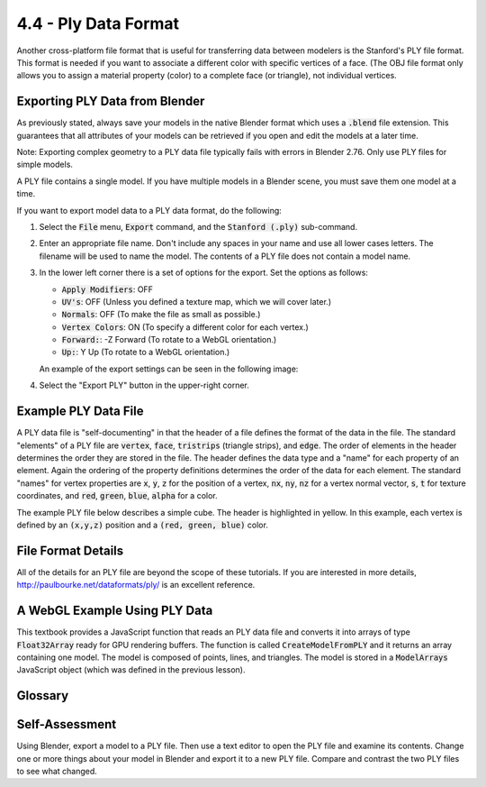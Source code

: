 ..  Copyright (C)  Wayne Brown
    Permission is granted to copy, distribute
    and/or modify this document under the terms of the GNU Free Documentation
    License, Version 1.3 or any later version published by the Free Software
    Foundation; with Invariant Sections being Forward, Prefaces, and
    Contributor List, no Front-Cover Texts, and no Back-Cover Texts.  A copy of
    the license is included in the section entitled "GNU Free Documentation
    License".

4.4 - Ply Data Format
:::::::::::::::::::::

Another cross-platform file format that is useful for transferring data
between modelers is the Stanford's PLY file format. This format
is needed if you want to associate a different color with specific
vertices of a face. (The OBJ file format only allows you to
assign a material property (color) to a complete face (or triangle), not
individual vertices.

Exporting PLY Data from Blender
-------------------------------

As previously stated, always save your models in the native Blender format
which uses a :code:`.blend` file extension. This guarantees that all
attributes of your models can be retrieved if you open and edit the models
at a later time.

Note: Exporting complex geometry to a PLY data file typically fails with errors
in Blender 2.76. Only use PLY files for simple models.

A PLY file contains a single model. If you have multiple models in a Blender
scene, you must save them one model at a time.

If you want to export model data to a PLY data format, do the following:

1. Select the :code:`File` menu, :code:`Export` command, and the :code:`Stanford (.ply)` sub-command.
2. Enter an appropriate file name. Don't include any spaces in your name
   and use all lower cases letters. The filename will be used to name the model.
   The contents of a PLY file does not contain a model name.
3. In the lower left corner there is a set of options for the export. Set
   the options as follows:

   * :code:`Apply Modifiers`: OFF
   * :code:`UV's`: OFF (Unless you defined a texture map, which we will cover later.)
   * :code:`Normals`: OFF (To make the file as small as possible.)
   * :code:`Vertex Colors`: ON (To specify a different color for each vertex.)
   * :code:`Forward:`: -Z Forward (To rotate to a WebGL orientation.)
   * :code:`Up:`: Y Up (To rotate to a WebGL orientation.)

   An example of the export settings can be seen in the following image:

   .. image:: figures/ply_export_options.png

4. Select the "Export PLY" button in the upper-right corner.


Example PLY Data File
---------------------

A PLY data file is "self-documenting" in that the header of a file defines
the format of the data in the file. The standard "elements" of a PLY file
are :code:`vertex`, :code:`face`, :code:`tristrips` (triangle strips), and :code:`edge`. The
order of elements in the header determines the order they are stored in
the file. The header defines the data type and a "name" for each property
of an element. Again the ordering of the property definitions determines
the order of the data for each element. The standard "names" for vertex
properties are :code:`x`, :code:`y`, :code:`z` for the position of a vertex,
:code:`nx`, :code:`ny`, :code:`nz` for a vertex normal vector, :code:`s`, :code:`t` for
texture coordinates, and :code:`red`, :code:`green`, :code:`blue`, :code:`alpha`
for a color.

The example PLY file below describes a simple cube. The header is highlighted in yellow.
In this example, each vertex is defined by an :code:`(x,y,z)` position and a
:code:`(red, green, blue)` color.


.. Code-block:: python
  :emphasize-lines: 1-13

  ply
  format ascii 1.0
  comment Created by Blender 2.79 (sub 0) - www.blender.org, source file: ''
  element vertex 8
  property float x
  property float y
  property float z
  property uchar red
  property uchar green
  property uchar blue
  element face 6
  property list uchar uint vertex_indices
  end_header
  2.000000 0.000000 -2.000000 255 255 0
  2.000000 0.000000 0.000000 255 0 0
  0.000000 0.000000 0.000000 0 0 0
  0.000000 0.000000 -2.000000 0 255 0
  2.000000 2.000000 -2.000000 255 255 255
  0.000000 2.000000 -2.000000 0 255 255
  0.000000 2.000000 0.000000 0 0 255
  2.000000 2.000000 0.000000 255 0 255
  4 0 1 2 3
  4 4 5 6 7
  4 0 4 7 1
  4 1 7 6 2
  4 2 6 5 3
  4 4 0 3 5

File Format Details
-------------------

All of the details for an PLY file are beyond the scope of these tutorials.
If you are interested in more details, http://paulbourke.net/dataformats/ply/
is an excellent reference.

A WebGL Example Using PLY Data
------------------------------

This textbook provides a JavaScript function that reads an PLY data file and converts it
into arrays of type :code:`Float32Array` ready for GPU rendering buffers. The function is
called :code:`CreateModelFromPLY` and it returns an array containing one model. The model
is composed of points, lines, and triangles. The model is stored in a :code:`ModelArrays`
JavaScript object (which was defined in the previous lesson).

.. webglinteractive:: W1
  :htmlprogram: _static/04_ply_example/ply_example.html
  :editlist: _static/models/color_cube.ply
  :hideoutput:
  :width: 300
  :height: 300


Glossary
--------

.. glossary::

   PLY file format
      A cross-platform, text or binary based file format for the exchange of geometry modeling data.

Self-Assessment
---------------

Using Blender, export a model to a PLY file. Then use a text editor to open the PLY file and examine its contents.
Change one or more things about your model in Blender and export it to a new PLY file.
Compare and contrast the two PLY files to see what changed.

.. index:: PLY file format
